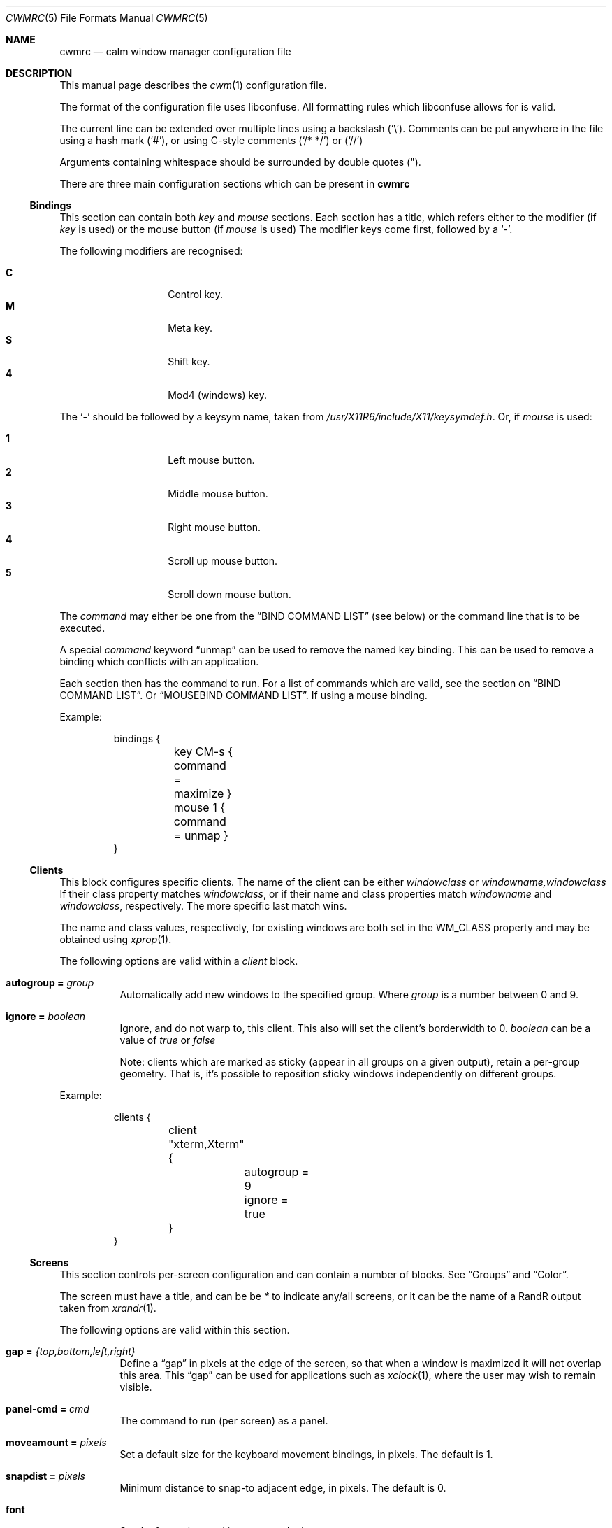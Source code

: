 .\"	$OpenBSD$
.\"
.\" Copyright (c) 2004,2005 Marius Aamodt Eriksen <marius@monkey.org>
.\" Copyright (c) 2016 Thomas Adam <thomas@xteddy.org>
.\"
.\" Permission to use, copy, modify, and distribute this software for any
.\" purpose with or without fee is hereby granted, provided that the above
.\" copyright notice and this permission notice appear in all copies.
.\"
.\" THE SOFTWARE IS PROVIDED "AS IS" AND THE AUTHOR DISCLAIMS ALL WARRANTIES
.\" WITH REGARD TO THIS SOFTWARE INCLUDING ALL IMPLIED WARRANTIES OF
.\" MERCHANTABILITY AND FITNESS. IN NO EVENT SHALL THE AUTHOR BE LIABLE FOR
.\" ANY SPECIAL, DIRECT, INDIRECT, OR CONSEQUENTIAL DAMAGES OR ANY DAMAGES
.\" WHATSOEVER RESULTING FROM LOSS OF USE, DATA OR PROFITS, WHETHER IN AN
.\" ACTION OF CONTRACT, NEGLIGENCE OR OTHER TORTIOUS ACTION, ARISING OUT OF
.\" OR IN CONNECTION WITH THE USE OR PERFORMANCE OF THIS SOFTWARE.
.\"
.Dd $Mdocdate$
.Dt CWMRC 5
.Os
.Sh NAME
.Nm cwmrc
.Nd calm window manager configuration file
.Sh DESCRIPTION
This manual page describes the
.Xr cwm 1
configuration file.
.Pp
The format of the configuration file uses libconfuse.
All formatting rules which libconfuse allows for is valid.
.Pp
The current line can be extended over multiple lines using a backslash
.Pq Sq \e .
Comments can be put anywhere in the file using a hash mark
.Pq Sq # ,
or using C-style comments
.Pq Sq /* */
or
.Pq Sq //
.Pp
Arguments containing whitespace should be surrounded by double quotes
.Pq \&" .
.Pp
There are three main configuration sections which can be present in
.Nm
.Pp
.Ss Bindings
This section can contain both
.Em key
and
.Em mouse
sections.
Each section has a title, which refers either to the modifier (if
.Em key
is used)
or the mouse button (if
.Em mouse
is used)
The modifier keys come first, followed by a
.Sq - .
.Pp
The following modifiers are recognised:
.Pp
.Bl -tag -width Ds -offset indent -compact
.It Ic C
Control key.
.It Ic M
Meta key.
.It Ic S
Shift key.
.It Ic 4
Mod4 (windows) key.
.El
.Pp
The
.Sq -
should be followed by a keysym name, taken from
.Pa /usr/X11R6/include/X11/keysymdef.h .
Or, if
.Em mouse
is used:
.Pp
.Bl -tag -width Ds -offset indent -compact
.It Ic 1
Left mouse button.
.It Ic 2
Middle mouse button.
.It Ic 3
Right mouse button.
.It Ic 4
Scroll up mouse button.
.It Ic 5
Scroll down mouse button.
.El
.Pp
The
.Ar command
may either be one from the
.Sx BIND COMMAND LIST
(see below) or the command line that is to be executed.
.Pp
A special
.Ar command
keyword
.Dq unmap
can be used to remove the named key binding.
This can be used to remove a binding which conflicts with an
application.
.Pp
Each section then has the command to run.
For a list of commands which are valid, see the section on
.Sx BIND COMMAND LIST .
Or
.Sx MOUSEBIND COMMAND LIST .
If using a mouse binding.
.Pp
Example:
.Bd -literal -offset -indent
bindings {
	key CM-s { command = maximize }
	mouse 1 { command = unmap }
}
.Ed
.Pp
.Ss Clients
.Pp
This block configures specific clients.
The name of the client can be either
.Em windowclass
or
.Em windowname,windowclass
If their class property matches
.Ar windowclass ,
or if their name and class properties match
.Ar windowname
and
.Ar windowclass ,
respectively.
The more specific last match wins.
.Pp
The name and class values, respectively, for existing windows
are both set in the WM_CLASS property and may be obtained using
.Xr xprop 1 .
.Pp
The following options are valid within a
.Ar client
block.
.Pp
.Bl -tag -width Ds -compact
.It Ic autogroup = Ar group
Automatically add new windows to the specified group.
Where
.Ar group
is a number between 0 and 9.
.Pp
.It Ic ignore = Ar boolean
Ignore, and do not warp to, this client.
This also will set the client's borderwidth to 0.
.Ar boolean
can be a value of
.Ar true
or
.Ar false
.Pp
Note:  clients which are marked as sticky (appear in all groups on a given
output), retain a per-group geometry.
That is, it's possible to reposition sticky windows independently on
different groups.
.Pp
.El
Example:
.Bd -literal -offset -indent
clients {
	client "xterm,Xterm" {
		autogroup = 9
		ignore = true
	}
}
.Ed
.Pp
.Ss Screens
This section controls per-screen configuration and can contain a number of
blocks.  See
.Sx Groups
and
.Sx Color .
.Pp
The screen must have a title, and can be be
.Ar *
to indicate any/all screens, or it can be the name of a RandR output taken from
.Xr xrandr 1 .
.Pp
The following options are valid within this section.
.Pp
.Bl -tag -width Ds -compact
.It Ic gap = Ar {top,bottom,left,right}
Define a
.Dq gap
in pixels at the edge of the screen, so that when a
window is maximized it will not overlap this area.
This
.Dq gap
can be used for applications such as
.Xr xclock 1 ,
where the user may wish to remain visible.
.Pp
.It Ic panel-cmd = Ar cmd
The command to run (per screen) as a panel.
.Pp
.It Ic moveamount = Ar pixels
Set a default size for the keyboard movement bindings,
in pixels.
The default is 1.
.Pp
.It Ic snapdist = Ar pixels
Minimum distance to snap-to adjacent edge, in pixels.
The default is 0.
.Pp
.It Ic font
.Bl -tag -width Ds -compact
Set the font to be used in menus and other parts.
.Pp
.El
.Pp
.Ss Groups
.Pp
This section controls properties which can be applied to groups.
Each
.Ar group
block must have a title, and can be on of
.Ar *
for all groups,
or a number between
.Ar 0
and
.Ar 9
for individual groups.
.Pp
Within a
.Ar group
block, there can be other blocks which describe other properties.
.Pp
The
.Ar group
block is only valid inside a given
.Ar screen
block.
.Pp
Valid options are:
.Pp
.Bl -tag -width Ds -compact
.It Ic borderwidth = Ar pixels
Set the window border width to
.Ar pixels .
.El
.Pp
Example:
.Pp
.Bd -literal -offset -indent
groups {
	group * {
		borderwidth = 6
	}
}
.Ed
.Ss Color
This block, which is only valid within a
.Sx Group
block, denotes the default properties clients in the group should have.
.Pp
.Bl -tag -width Ds -compact
.It Ic activeborder = Ar color
Set the color of the active border.
.Pp
.It Ic font = Ar color
Set menu font color.
.Pp
.It Ic fontsel = Ar color
Set font color for selected menu item.
.Pp
.It Ic groupborder = Ar color
Set the color of the border while grouping a window.
.Pp
.It Ic inactiveborder = Ar color
Set the color of the inactive border.
.Pp
.It Ic menubg = Ar color
Set menu background color.
.Pp
.It Ic menufg = Ar color
Set menu foreground color.
.Pp
.It Ic urgencyborder = Ar color
Set the color of the border of a window indicating urgency.
.Pp
.It Ic ungroupborder = Ar color
Set the color of the border while ungrouping a window.
.Pp
.El
.Pp
Example:
.Bd -literal -offset -indent
color {
	activeborder = '#3BC6D4'
	inactiveborder = grey
	menubg = '#66ba66'
	menufg = black
	fontsel = white
}
.Ed
.Pp
.Ss Menu
This block describes items which should appear in cwm's menu.
Within this block is the
.Ar item
block which takes the name of the item to appear, and the following option:
.Pp
.Bl -tag -width Ds -compact
.It Ic command = Ar path
The
.Ar path
is executed with
.Xr execve 2 .
.El
.Pp
There is a default menu with the following already present entries
.Nm term
and
.Nm lock
have a special meaning.
They point to the terminal and screen locking programs specified by
key bindings.
The defaults are
.Xr xterm 1
and
.Xr xlock 1 ,
respectively.
.Pp
Example:
.Pp
.Bd -literal -offset -indent
menu {
        item chromium {
                command = chromium
        }

        item firefox {
                command = iceweasel
        }
}
.Ed
.Pp
.Sh BIND COMMAND LIST
.Bl -tag -width 18n -compact
.It restart
Restart the running
.Xr cwm 1 .
.It quit
Quit
.Xr cwm 1 .
.It terminal
Spawn a new terminal.
.It lock
Lock the screen.
.It search
Launch window search menu.
.It menusearch
Launch application search menu.
.It groupsearch
Launch group search menu.
.It exec
Launch
.Dq exec program
menu.
.It exec_wm
Launch
.Dq exec WindowManager
menu.
.It ssh
Launch
.Dq ssh
menu.
.It group[n]
Select group n, where n is 1-9.
.It grouponly[n]
Like
.Ar group[n]
but also hides the other groups.
.It nogroup
Select all groups.
.It grouptoggle
Toggle group membership of current window.
.It movetogroup[n]
Hide current window from display and move to group n, where n is 1-9.
.It cyclegroup
Forward cycle through groups.
.It rcyclegroup
Reverse cycle through groups.
.It cycle
Forward cycle through windows.
.It rcycle
Reverse cycle through windows.
.It cycleingroup
Forward cycle through windows in current group.
.It rcycleingroup
Reverse cycle through windows in current group.
.It delete
Delete current window.
.It hide
Hide current window.
.It lower
Lower current window.
.It raise
Raise current window.
.It label
Label current window.
.It freeze
Freeze current window geometry.
.It sticky
Stick current window to all groups (same as assigning to nogroup).
.It fullscreen
Full-screen current window (gap + border removed).
.It maximize
Maximize current window (gap + border honored).
.It vmaximize
Vertically maximize current window (gap + border honored).
.It hmaximize
Horizontally maximize current window (gap + border honored).
.It moveup
Move window
.Ar moveamount
pixels up.
.It movedown
Move window
.Ar moveamount
pixels down.
.It moveright
Move window
.Ar moveamount
pixels right.
.It moveleft
Move window
.Ar moveamount
pixels left.
.It bigmoveup
Move window 10 times
.Ar moveamount
pixels up.
.It bigmovedown
Move window 10 times
.Ar moveamount
pixels down.
.It bigmoveright
Move window 10 times
.Ar moveamount
pixels right.
.It bigmoveleft
Move window 10 times
.Ar moveamount
pixels left.
.It resizeup
Resize window
.Ar moveamount
pixels up.
.It resizedown
Resize window
.Ar moveamount
pixels down.
.It resizeright
Resize window
.Ar moveamount
pixels right.
.It resizeleft
Resize window
.Ar moveamount
pixels left.
.It bigresizeup
Resize window 10 times
.Ar moveamount
pixels up.
.It bigresizedown
Resize window 10 times
.Ar moveamount
pixels down.
.It bigresizeright
Resize window 10 times
.Ar moveamount
pixels right.
.It bigresizeleft
Resize window 10 times
.Ar moveamount
pixels left.
.It ptrmoveup
Move pointer
.Ar moveamount
pixels up.
.It ptrmovedown
Move pointer
.Ar moveamount
pixels down.
.It ptrmoveright
Move pointer
.Ar moveamount
pixels right.
.It ptrmoveleft
Move pointer
.Ar moveamount
pixels left.
.It bigptrmoveup
Move pointer 10 times
.Ar moveamount
pixels up.
.It bigptrmovedown
Move pointer 10 times
.Ar moveamount
pixels down.
.It bigptrmoveright
Move pointer 10 times
.Ar moveamount
pixels right.
.It bigptrmoveleft
Move pointer 10 times
.Ar moveamount
pixels left.
.It htile
Current window is placed at the top of the screen and maximized
horizontally, other windows in its group share remaining screen space.
.It vtile
Current window is placed on the left of the screen and maximized
vertically, other windows in its group share remaining screen space.
.It snapup
Move the window to the closest window north, or the screen's edge.
.It snapdown
Move the window to the closest window south, or the screen's edge.
.It snapleft
Move the window to the closest window east, or the screen's edge.
.It snapright
Move the window to the closest window west, or the screen's edge.
.It expand
Maximizes a window to fill the gap, stopping at the closest edge of windows
in all direction.
.It toggle_border
Toggles the window border width to 0 (off) or the configured borderwidth.
.El
.Pp
.Sh MOUSEBIND COMMAND LIST
.Bl -tag -width 18n -compact
.It window_move
Move current window.
.It window_resize
Resize current window.
.It window_lower
Lower current window.
.It window_raise
Raise current window.
.It window_hide
Hide current window.
.It window_grouptoggle
Toggle group membership of current window.
.It cyclegroup
Forward cycle through groups.
.It rcyclegroup
Reverse cycle through groups.
.It menu_group
Launch group list.
.It menu_unhide
Launch hidden window list.
.It menu_cmd
Launch command list.
.Sh FILES
.Bl -tag -width "~/.cwm-newrcXXX" -compact
.It Pa ~/.cwm-newrc
Default
.Xr cwm 1
configuration file.
.El
.Sh CONVERTING FROM CWM
It's possible to convert
.Em .cwmrc
to this format, see:
.Pp
.Em examples/config/convert-cwmrc.pl
.Sh EXAMPLE
See
.Em examples/config/cwmrc-example
.Sh SEE ALSO
.Xr cwm 1
